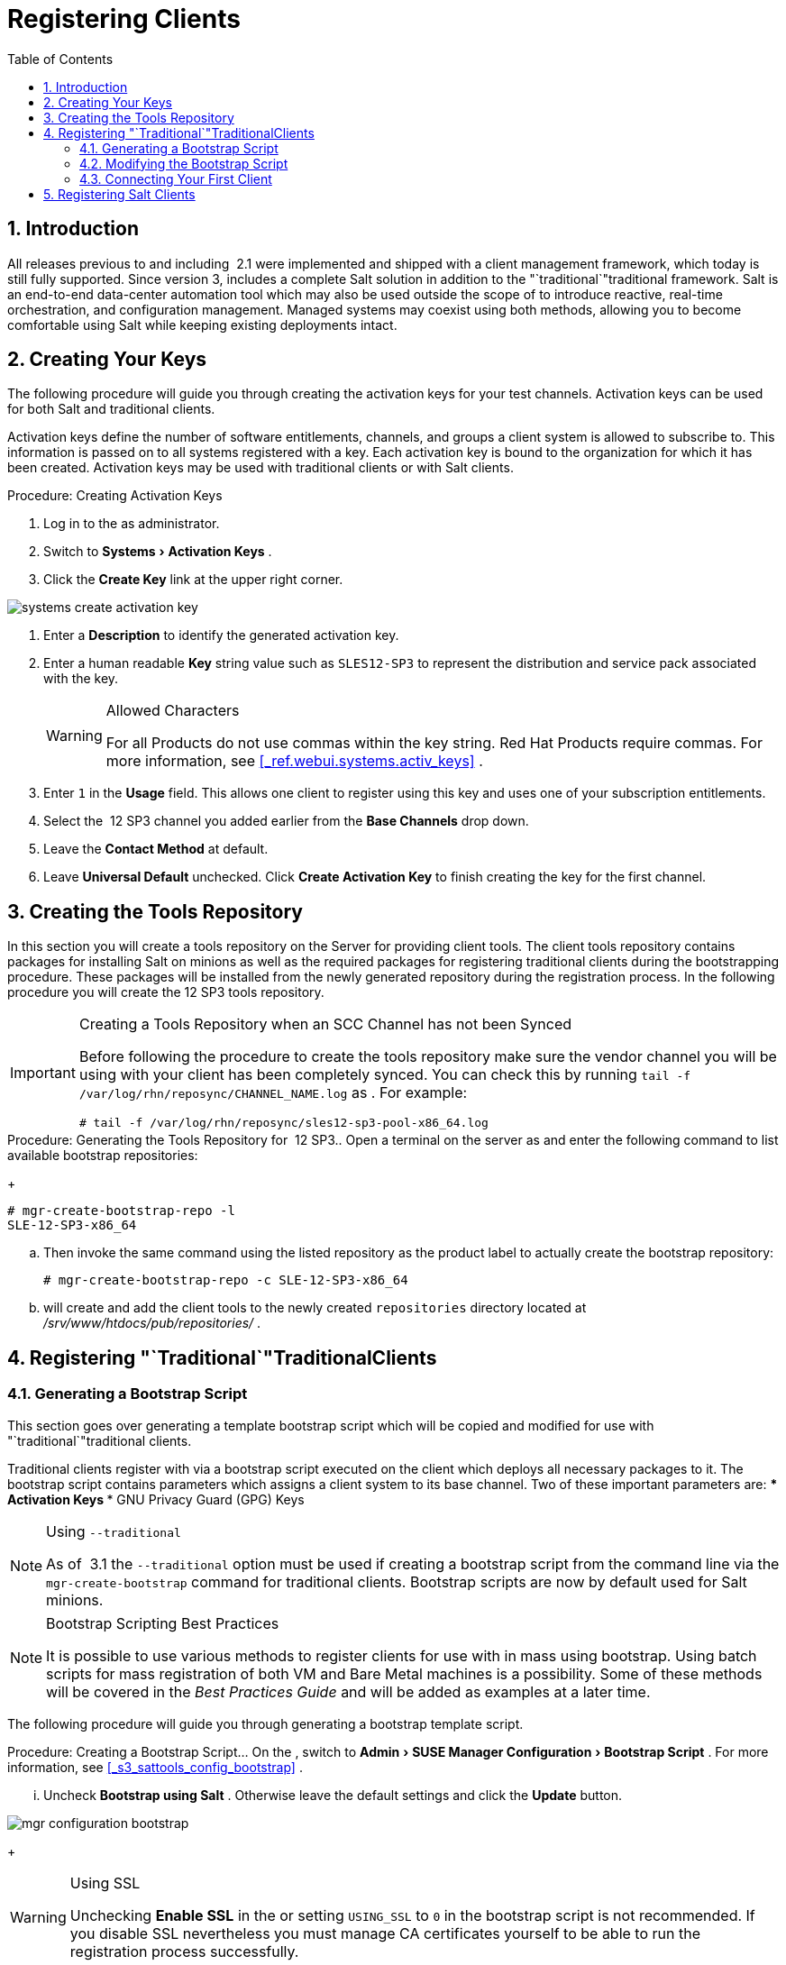[[_preparing.and.registering.clients]]
= Registering Clients
:doctype: book
:sectnums:
:toc: left
:icons: font
:experimental:
:sourcedir: .

== Introduction


All releases previous to and including  2.1 were implemented and shipped with a client management framework, which today is still fully supported.
Since version 3,  includes a complete Salt solution in addition to the "`traditional`"traditional
 framework.
Salt is an end-to-end data-center automation tool which may also be used outside the scope of to introduce reactive, real-time orchestration, and configuration management.
Managed systems may coexist using both methods, allowing you to become comfortable using Salt while keeping existing deployments intact. 

[[_create.act.keys]]
== Creating Your Keys


The following procedure will guide you through creating the activation keys for your test channels.
Activation keys can be used for both Salt and traditional clients. 

Activation keys define the number of software entitlements, channels, and groups a client system is allowed to subscribe to.
This information is passed on to all systems registered with a key.
Each activation key is bound to the organization for which it has been created.
Activation keys may be used with traditional clients or with Salt clients. 

.Procedure: Creating Activation Keys
. Log in to the   as administrator. 
. Switch to menu:Systems[Activation Keys] . 
. Click the menu:Create Key[] link at the upper right corner. 
+


image::systems_create_activation_key.png[]
. Enter a menu:Description[] to identify the generated activation key. 
. Enter a human readable menu:Key[] string value such as `SLES12-SP3` to represent the distribution and service pack associated with the key. 
+

.Allowed Characters
[WARNING]
====
For all  Products do not use commas within the key string.
Red Hat Products require commas.
For more information, see <<_ref.webui.systems.activ_keys>>
. 
====
. Enter `1` in the menu:Usage[] field. This allows one client to register using this key and uses one of your subscription entitlements. 
. Select the  12 SP3 channel you added earlier from the menu:Base Channels[] drop down. 
. Leave the menu:Contact Method[] at default. 
. Leave menu:Universal Default[] unchecked. Click menu:Create Activation Key[] to finish creating the key for the first channel. 


[[_create.tools.repository]]
== Creating the  Tools Repository


In this section you will create a tools repository on the  Server for providing client tools.
The client tools repository contains packages for installing Salt on minions as well as the required packages for registering traditional clients during the bootstrapping procedure.
These packages will be installed from the newly generated repository during the registration process.
In the following procedure you will create the  12 SP3 tools repository. 

.Creating a Tools Repository when an SCC Channel has not been Synced
[IMPORTANT]
====
Before following the procedure to create the tools repository make sure the vendor channel you will be using with your client has been completely synced.
You can check this by running `tail -f
    /var/log/rhn/reposync/[replaceable]``CHANNEL_NAME``.log` as . For example: 

----
# tail -f /var/log/rhn/reposync/sles12-sp3-pool-x86_64.log
----
====

.Procedure: Generating the Tools Repository for  12 SP3.. Open a terminal on the server as  and enter the following command to list available bootstrap repositories: 
+

----
# mgr-create-bootstrap-repo -l
SLE-12-SP3-x86_64
----
.. Then invoke the same command using the listed repository as the product label to actually create the bootstrap repository: 
+

----
# mgr-create-bootstrap-repo -c SLE-12-SP3-x86_64
----
.. will create and add the client tools to the newly created [replaceable]``repositories`` directory located at [path]_/srv/www/htdocs/pub/repositories/_ . 


[[_registering.clients.traditional]]
== Registering "`Traditional`"TraditionalClients

[[_generate.bootstrap.script]]
=== Generating a Bootstrap Script


This section goes over generating a template bootstrap script which will be copied and modified for use with "`traditional`"traditional
 clients. 

Traditional clients register with  via a bootstrap script executed on the client which deploys all necessary packages to it.
The bootstrap script contains parameters which assigns a client system to its base channel.
Two of these important parameters are: 
*** Activation Keys 
*** GNU Privacy Guard (GPG) Keys 


.Using [option]``--traditional``
[NOTE]
====
As of  3.1 the [option]``--traditional`` option must be used if creating a bootstrap script from the command line via the `mgr-create-bootstrap` command for traditional clients.
Bootstrap scripts are now by default used for Salt minions. 
====

.Bootstrap Scripting Best Practices
[NOTE]
====
It is possible to use various methods to register clients for use with in mass using bootstrap.
Using batch scripts for mass registration of both VM and Bare Metal machines is a possibility.
Some of these methods will be covered in the [ref]_Best Practices
     Guide_
 and will be added as examples at a later time. 
====


The following procedure will guide you through generating a bootstrap template script. 

.Procedure: Creating a Bootstrap Script... On the  , switch to menu:Admin[SUSE Manager Configuration > Bootstrap Script] . For more information, see <<_s3_sattools_config_bootstrap>> . 
... Uncheck menu:Bootstrap using Salt[] . Otherwise leave the default settings and click the menu:Update[] button. 
+


image::mgr_configuration_bootstrap.png[]

+

.Using SSL
[WARNING]
====
Unchecking menu:Enable SSL[]
 in the  or setting `USING_SSL` to `0` in the bootstrap script is not recommended.
If you disable SSL nevertheless you must manage CA certificates yourself to be able to run the registration process successfully. 
====
... A template bootstrap script is generated and stored on the server's file system in the [path]_/srv/www/htdocs/pub/bootstrap_ directory. 
+

----
# cd /srv/www/htdocs/pub/bootstrap
# ls
bootstrap.sh                  client_config_update.py
client-config-overrides.txt   sm-client-tools.rpm
----
+
The bootstrap script is also available at [path]_https://example.com/pub/bootstrap/bootstrap.sh_
. 

<<_modify.bootstrap.script>>
 will cover copying and modifying your bootstrap template for use with each client. 

[[_modify.bootstrap.script]]
=== Modifying the Bootstrap Script


In this section you will copy and modify the template bootstrap script you created from <<_generate.bootstrap.script>>
. ##this section should go towards the end during modification#


The minimal requirement when modifying a bootstrap script for use with is inclusion of an activation key.
Depending on your organizations security requirements it is strongly recommended to include one or more (GPG) keys (for example, your organization key, and package signing keys). For the purposes of this guide you will be registering with the activation keys created in the previous section. 

.Procedure: Modifying the Bootstrap Script.... Log in as  on the command line on your  server. 
.... Navigate to the bootstrap directory with: 
+

----
# cd /srv/www/htdocs/pub/bootstrap/
----
.... Create and rename two copies of the template bootstrap script for use with each of your clients. 
+

----
# cp bootstrap.sh bootstrap-sles11-sp4.sh
# cp bootstrap.sh bootstrap-sles12-sp3.sh
----
.... Open [path]_sles12-sp3.sh_ for modification. Scroll down and modify both lines marked in green. You must comment out `exit 1` with a hash mark (``\#``) to activate the script and then enter the name of the key for this script in the `ACTIVATION_KEYS=` field as follows: 
+

----
echo "Enable this script: comment (with #'s) this block (or, at least just"
echo "the exit below)"
echo
#exit 1

# can be edited, but probably correct (unless created during initial install):
# NOTE: ACTIVATION_KEYS *must* be used to bootstrap a client machine.
ACTIVATION_KEYS=1-sles12-sp3
ORG_GPG_KEY=
----
.... When you have finished your modifications save the file and repeat this procedure for the second bootstrap script. Then proceed to <<_connect.first.client>> . 


.Finding Your Keys
[NOTE]
====
To find key names you have created: In the , click menu:Home[Overview > Manage
     Activation keys > Key Field]
.
All keys created for channels are listed here.
You must enter the full name of the key you wish to use in the bootstrap script exactly as presented in the key field. 
====

[[_connect.first.client]]
=== Connecting Your First Client


This section covers connecting your clients to  with the modified bootstrap script. 

.Procedure: Running the Bootstrap Script..... On your  Server as  navigate to the following directory: 
+

----
# cd /srv/www/htdocs/pub/bootstrap/
----
..... Run the following command to execute the bootstrap script on the client: 
+

----
# cat MODIFIED-SCRIPT.SH \
  | ssh root@example.com /bin/bash
----
..... The script will execute and proceed to download the required dependencies located in the repositories directory you created earlier. Once the script has finished running, log in to the  and click menu:Systems[Overview] to see your new client listed. 


This concludes the bootstrap section of this guide. <<_preparing.and.registering.clients.salt>>
 will go over registering Salt minions for use with  3. 

[[_preparing.and.registering.clients.salt]]
== Registering Salt Clients


There are currently three methods for registering Salt minions.
The following section describes the first method and uses a bootstrap repository.
The second method is to create a bootstrap script using ``mgr-bootstrap``.
Bootstrapping Salt minions with `mgr-bootstrap` is performed in the same manner as bootstrapping traditional clients; for more information, see <<_registering.clients.traditional>>
.
The third method is performed from the  ; find this method located in <<_ref.webui.systems.bootstrapping>>
. 

.Deprecation Warning
[IMPORTANT]
====
The `mgr-bootstrap --salt` option will be deprecated as of SUSE Manager 3.1.
To bootstrap a Salt minion call `mgr-bootstrap` from the command line as you would for a traditional system. 
====


The following section assumes you have created a SUSE Manager tools repository.
You can review creating a tools repository in <<_create.tools.repository>>
. 

.Ensure the Salt Master is Reachable During Bootstrap
[WARNING]
====
The Salt master and its proxy should always be reachable via both IP address and the FQDN.
In the following rare scenario: 
****** The Salt master (SUSE Manager) is in some DNS. 
****** Your Minions are in a different subnet bound to an alternate DNS and the Salt master record is absent. 
****** The Salt master cannot know that the minion is not utilizing the same DNS record. The the Salt master nevertheless sends the FQDN of itself to the minion expecting it to join. 
****** The minion looks for a different DNS, one where the master record does not exist therefore bootstrap fails. 

====


Once you have fully synced a base channel from the  for clients to obtain software sources from, for example: `SLES12-SP3-Pool_for_x86_64` perform the following procedure to register a Salt minion. 

.Procedure: Registering Salt Minions...... On your minion as  enter the following command: 
+

----
# zypper ar http://FQDN.SUSE.Manager.com/pub/repositories/sle/12/3/bootstrap/ \
   sles12-sp3
----
+

[NOTE]
====
Do not use ``HTTPS``.
Use `HTTP` instead to avoid errors. 
====
...... After adding the repository containing the necessary Salt packages execute: 
+

----
# zypper in salt-minion
----
...... Modify the minion configuration file to point to the fully qualified domain name ([replaceable]``FQDN``) of the  server (master): 
+

----
# vi /etc/salt/minion
----
+
Find and change the line: 
+

----
master: salt
----
+
to: 
+

----
master: FQDN.SUSE.Manager.com
----
...... Restart the Salt minion with: 
+

----
# systemctl restart salt-minion
----
+
or on non-systemd OS: 
+

----
# rcsalt-minion restart
----


Your newly registered minion should now show up within the  under menu:Salt[Onboarding]
.
Accept its key to begin management. 